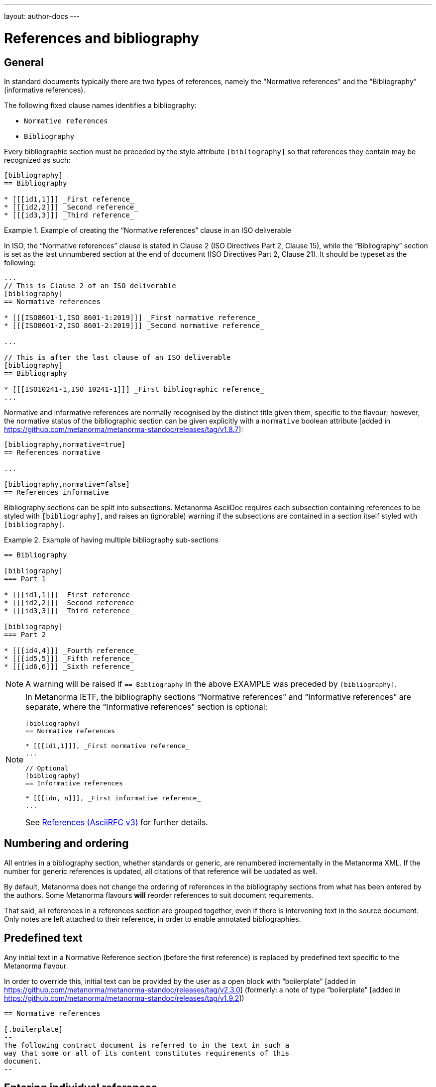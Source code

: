 ---
layout: author-docs
---

= References and bibliography

== General

In standard documents typically there are two types of references, namely
the "`Normative references`" and the "`Bibliography`" (informative references).

The following fixed clause names identifies a bibliography:

* `Normative references`
* `Bibliography`


Every bibliographic section must be preceded by the style attribute
`[bibliography]` so that references they contain may be recognized as such:

[source,asciidoc]
----
[bibliography]
== Bibliography

* [[[id1,1]]] _First reference_
* [[[id2,2]]] _Second reference_
* [[[id3,3]]] _Third reference_
----

[example]
.Example of creating the "`Normative references`" clause in an ISO deliverable
====
In ISO, the "`Normative references`" clause is stated in
Clause 2 (ISO Directives Part 2, Clause 15), while the "`Bibliography`"
section is set as the last unnumbered section at the end of document
(ISO Directives Part 2, Clause 21). It should be typeset as the following:

[source,asciidoc]
----
...
// This is Clause 2 of an ISO deliverable
[bibliography]
== Normative references

* [[[ISO8601-1,ISO 8601-1:2019]]] _First normative reference_
* [[[ISO8601-2,ISO 8601-2:2019]]] _Second normative reference_

...

// This is after the last clause of an ISO deliverable
[bibliography]
== Bibliography

* [[[ISO10241-1,ISO 10241-1]]] _First bibliographic reference_
...
----
====

Normative and informative references are normally recognised by the
distinct title given them, specific to the flavour; however, the normative
status of the bibliographic section can be given explicitly with
a `normative` boolean
attribute [added in https://github.com/metanorma/metanorma-standoc/releases/tag/v1.8.7]:

[source,asciidoc]
----
[bibliography,normative=true]
== References normative

...

[bibliography,normative=false]
== References informative
----

Bibliography sections can be split into subsections.
Metanorma AsciiDoc requires each subsection containing references
to be styled with `[bibliography]`, and raises an (ignorable)
warning if the subsections are contained in a section itself
styled with `[bibliography]`.

[example]
.Example of having multiple bibliography sub-sections
====
[source,asciidoc]
--
== Bibliography

[bibliography]
=== Part 1

* [[[id1,1]]] _First reference_
* [[[id2,2]]] _Second reference_
* [[[id3,3]]] _Third reference_

[bibliography]
=== Part 2

* [[[id4,4]]] _Fourth reference_
* [[[id5,5]]] _Fifth reference_
* [[[id6,6]]] _Sixth reference_
--
====

NOTE: A warning will be raised if `== Bibliography` in the above EXAMPLE was
preceded by `[bibliography]`.

[NOTE]
====
In Metanorma IETF, the bibliography sections "`Normative references`"
and "`Informative references`" are separate, where the
"`Informative references`" section is optional:

[source,asciidoc]
--
[bibliography]
== Normative references

* [[[id1,1]]], _First normative reference_
...

// Optional
[bibliography]
== Informative references

* [[[idn, n]]], _First informative reference_
...

--

See link:/author/ietf/topics/references/[References (AsciiRFC v3)]
for further details.
====

== Numbering and ordering

All entries in a bibliography section, whether standards or generic,
are renumbered incrementally in the Metanorma XML. If the number for
generic references is updated, all citations of that reference will
be updated as well.

By default, Metanorma does not change the ordering of references in the
bibliography sections from what has been entered by the authors.
Some Metanorma flavours *will* reorder references to suit document
requirements.

That said, all references in a references section are grouped together,
even if there is intervening text in the source document. Only notes
are left attached to their reference, in order to enable annotated
bibliographies.

== Predefined text

Any initial text in a Normative Reference section (before the first
reference) is replaced by predefined text specific to the Metanorma flavour.

In order to override this, initial text can be provided by the user
as a open block with "`boilerplate`" [added in https://github.com/metanorma/metanorma-standoc/releases/tag/v2.3.0]
(formerly: a note of type "`boilerplate`" [added in https://github.com/metanorma/metanorma-standoc/releases/tag/v1.9.2])

[source,asciidoc]
----
== Normative references

[.boilerplate]
--
The following contract document is referred to in the text in such a
way that some or all of its content constitutes requirements of this
document.
--
----


== Entering individual references

Bibliographic entries are entered as unordered lists in Metanorma AsciiDoc
within a dedicated clause or section.

A single bibliographic entry must be preceded by a bibliographic anchor, in
_triple brackets_, as shown in the following syntax:

[source,asciidoc]
--
* [[[{anchor},{document identifier or reference tag}]]], _{reference list text}_
--

The following data elements are needed in a reference entry:

* anchor
* document identifier or reference tag
* reference list text

anchor:: a user-defined string that is an internal identifier used  for
cross-referencing within the current document. This string is typically composed
with ASCII characters and hyphens or underscores. Other characters are not
recommended. +
+
WARNING: See link:/author/topics/document-format/text#text-ref-allowed-anchors[Anchor ID syntax]
for allowed characters in anchor IDs.

document identifier:: the authoritative document identifier of the bibliographic item.
Standardized deliverables such as International Standards from ISO and IEC are
assigned authoritative identifiers, such as "ISO 8601-1" or "ISO 8601-1:2019".
This is often used for auto-fetching of bibliographic details (see <<autofetch,auto-fetch>>).
When a document identifier is used, the reference tag is also set to be identical.

reference tag:: a user-defined string used for rendering a mention of this
bibliographic item in the resulting output. This is typically in a format
defined by the user, or publication conventions adopted by the user.
See <<reference-tags>> for more information.

reference list text:: a user-defined, pre-formatted description about the
bibliographic item. This text is either formatted according to ISO 690:2021, or
publication conventions like MLA, APA or the Chicago Manual of Style.
If encoded in the ISO 690:2021 format, the resulting citation will be a
machine-readable one.


== Best practice

There are myriad ways of entering bibliographic references as shown in
<<entering-refs>>.

As best practice, we recommend the following order of entering bibliographic
references, only using a later method if the former method does not:

. <<autofetch>>
.. <<auto-pubid-lookup>>
.. <<auto-crossref-lookup>>
.. <<auto-isbn-lookup>>
. Manual encoding
.. <<annotated-spans>>
.. <<asciibib>>
.. <<preformatted-citation>>


It is strongly recommended that the <<autofetch,automatic fetching>> method be
used for data consistency, correctness, and the ease of use whenever possible.

If automatic fetching is not available for a particular reference, and if
machine-readability or accurate rendering is important, either
use <<annotated-spans,annotated citation spans>> or <<asciibib,AsciiBib>> for
entering structured and detailed bibliographic information within a document.

The basic form of a reference is a
<<pre-formatted reference,pre-formatted reference>>, which relies on the user to
supply a properly formatted reference.


[[reference-tags]]
== Reference tags

=== Implied reference tags

Bibliographic entries for standards are expected to have the standard
document identifier as the item label. References to well-defined
standards codes use the document identifiers for citations
(e.g. `ISO 20483:2013`).

This is entered as:

[source,asciidoc]
--
* [[[{anchor},{document identifier as reference tag}]]], _{reference list text}_
--

[example]
.Example of implied reference tags
====
[source,asciidoc]
--
* [[[ISO20483,ISO 20483:2013]]], _Cereals and cereal products -- Determination of moisture content -- Reference method_
* [[[ISO6540,ISO 6540:1980]]]. _Maize -- Determination of moisture content (on milled grains and on whole grains)_
--

gets rendered as:

____
* ISO 20483:2013. _Cereals and cereal products -- Determination of moisture content -- Reference method_
* ISO 6540:1980. _Maize -- Determination of moisture content (on milled grains and on whole grains)_
____
====

A well-defined standards code as the item label will by default result in the
reference details for the bibliographic entry being auto-fetched, provided that
auto-fetching has been defined for that class of standard (<<autofetch>>).

=== Overriding fetching

If an individual reference identifier is wrapped in `nofetch()`, the reference details for that
item are not looked up, though other items still will be:

[source,asciidoc]
--
[bibliography]
== Bibliography

* [[[ref1,nofetch(ISO 639-1)]]], ISO 639-1.
* [[[ref2,ISO 639-2]]], ISO 639-2.
--


=== Numeric reference tags

Generic references in bibliographies, as opposed to standards
references, use numbers, which are rendered bracketed, like `[1]`.

This is entered as:

[source,asciidoc]
--
* [[[{anchor},{number}]]], _{reference list text}_
--

[example]
.Example of specifying numeric reference tags
====
[source,asciidoc]
--
* [[[ISO20483,1]]], _ISO 20483:2013 Cereals and cereal products -- Determination of moisture content -- Reference method_
* [[[ISO6540,1]]]. _ISO 6540:1980 Maize -- Determination of moisture content (on milled grains and on whole grains)_
--

gets rendered as:

____
* [1] _ISO 20483:2013 Cereals and cereal products -- Determination of moisture content -- Reference method_
* [2] _ISO 6540:1980 Maize -- Determination of moisture content (on milled grains and on whole grains)_
____
====

NOTE: To indicate usage of the numeric reference system, any number
can be entered into the reference tag field. All references are
automatically re-sorted and auto-incremented during compilation.

Normative references must use either standard document identifiers, or named reference tags.

NOTE: Numeric references cannot be used for entries in normative references, as bibliography numbering starts at 1.
Execution will abort if a numeric reference tag is found in normative references, in order to prevent
numbering confusion [added in https://github.com/metanorma/metanorma-standoc/releases/tag/v1.8.4].


=== Named reference tags

==== General

References can be tagged with user-supplied alphanumeric labels,
in addition to numbers or standard document identifiers.

These are indicated by wrapping the label within the bibliographic
anchor in brackets.

==== Named reference tag with fully specified bibliographic entry

If the reference text is fully specified, and where no auto-fetching of
the bibliographic entry is necessary, a user-supplied label is entered
using the following syntax:

[source,asciidoc]
--
* [[[{anchor},({reference tag})]]], _{reference list text}_
--

NOTE: These alphanumeric labels will not result in the bibliographic
entry being auto-fetched.

[example]
.Sample named reference tag with fully specified bibliographic entry
====
[source,asciidoc]
--
* [[[ISO20483,(CerMoist)]]], _ISO 20483:2013 Cereals and cereal products -- Determination of moisture content -- Reference method_
* [[[ISO6540,(MaiMoist)]]]. _ISO 6540:1980 Maize -- Determination of moisture content (on milled grains and on whole grains)_
--

gets rendered as:

____
* [CerMoist] _ISO 20483:2013 Cereals and cereal products -- Determination of moisture content -- Reference method_
* [MaiMoist] _ISO 6540:1980 Maize -- Determination of moisture content (on milled grains and on whole grains)_
____
====


==== Named reference tag with automatic reference fetching

Users can provide both their own alphanumeric label, and the
well-defined reference identification code for the standards document.

This will result in the bibliographic entry being auto-fetched, so long
as that auto-fetch is supported for that class of references
[added in https://github.com/metanorma/metanorma-standoc/releases/tag/v1.3.15]:

If a named reference is to be auto-fetched, it is entered by prefixing
the named reference tag (in parentheses) to the document identifier:

[source,asciidoc]
--
* [[[{anchor},({reference tag}){reference identification code}]]], _{reference list text}_
--

[[ex-named-ref]]
[example]
.Example of named reference tag fetched automatically
====
[source,adoc]
----
* [[[ISO20483,(CerMoist)ISO 20483]]], _ISO 20483:2013 Cereals and cereal products -- Determination of moisture content -- Reference method_
* [[[ISO6540,(MaiMoist)ISO 6540]]]. _ISO 6540:1980 Maize -- Determination of moisture content (on milled grains and on whole grains)_
----
====

Rich-text formatting is supported within the named reference tag, including
footnotes [added in https://github.com/metanorma/metanorma-standoc/releases/tag/v2.0.3].

This is useful for cases where a cited reference is out-of-date but unsuitable
to be updated.

[example]
.Example of rich-text formatting in named reference tag
====
[source,adoc]
----
* [[[ISO9000,(ISO 9000:2005 footnote:[Superseded by ISO 9000:2015.])ISO 9000:2005]]]
----
====

[example]
.Example of added footnote to a named reference tag (ISO/IEC 17025:2017)
====
[source,adoc]
----
* [[[ISO_IEC_Guide_99_2007,(ISO/IEC Guide 99:2007 footnote:[Also known as JCGM 200])ISO/IEC Guide 99:2007]]]

* [[[ISO_IEC_17000_2004,ISO/IEC 17000:2004]]]
----

.Footnote in ISO/IEC 17025:2017 on ISO/IEC Guide 99:2007
image::/assets/author/topics/document-format/bibliography/ref-with-footnote.png[Footnote in ISO/IEC 17025:2017 on ISO/IEC Guide 99:2007]
====

WARNING: It is strongly advised not to use rich-text formatting within named
reference tags, as it can lead to unexpected results and problems with
copy-pasting.

==== Numeric reference tag with automatic reference fetching

An automatically-fetched reference can be assigned a numeric reference tag, by
using the same previous method with the sole difference of putting a number
instead of a name.

This approach is useful when working with flavors whose reference system is
named by default, such as ITU.

[example]
.Example of numeric reference tag with automatic fetching
====
[source,adoc]
----
* [[[h760,(1)ITU-T H.760]]] Recommendation ITU-T H.760 (2009), _Overview of multimedia application frameworks for IPTV services_.

* [[[x1255,(1)ITU-T X.1255]]] Recommendation ITU-T X.1255 (2013), _Framework for discovery of identity management information_.
----
====

NOTE: Any number can be entered between the parentheses.
The references will be incrementally re-sorted according to standard drafting
rules specified by the flavor during compilation.

NOTE: In the case of encoding bibliography items in ISO deliverables, this
practice is not necessary -- the reference system used in the bibliography of
ISO deliverables is already numeric by default. Numeric tags do not need to be
explicitly specified.

[[entering-refs]]
== Entering bibliographic references

[[autofetch]]
=== Automatic fetching via Relaton ("auto-fetch")

==== General

https://www.relaton.org/[Relaton] can fetch bibliographic entries
for any standards known to have online bibliographic databases.

Any bibliographic entry recognized through its document identifier prefix
will by default have its bibliographic entry fetched by the appropriate
Relaton extension.

The fetched data overrides any content about the item provided in the document,
since the online bibliography is treated as the source of truth for that
standards document.

[[auto-pubid-lookup]]
==== Standards identifier / Document identifier lookup

The format of the standard identifier required for automatic lookup is documented at
link:/author/topics/building/reference-lookup/[Automatic reference lookup].

NOTE: Currently Metanorma supports auto-fetching document identifiers supported
by Relaton, see https://www.relaton.org/guides/[here] for the full list.

[example]
.Example of specifying an auto-fetched reference
====
The following will trigger auto-fetching:

[source,asciidoc]
--
* [[[ref1,ISO 20483]]]
--

and gets rendered as:

____
ISO 20483:2013. _Cereals and cereal products -- Determination of moisture content -- Reference method_
____
====

[[auto-crossref-lookup]]
==== DOI identifier lookup

DOI identifiers are supported as auto-fetch targets [added in
https://github.com/relaton/relaton-cli/releases/tag/v1.14.0] through the
Crossref bibliographic information service.

This means that any book, journal article, conference paper or dataset that has
a DOI and bibliographic information at Crossref can be cited by providing its
DOI identifier as its bibliographic tag. Metanorma will import the bibliographic
details of the reference from Relaton and format them in the required format of
the current Metanorma flavour.

This is triggered by an identifier string prefixed with `doi:` or `DOI `,
followed by the full DOI identifier.

[example]
.Example of specifying an auto-fetched DOI reference
====
The following will trigger auto-fetching:

[source,asciidoc]
--
* [[[ref1,doi:10.1045/november2010-massart]]]
--

and gets rendered as:

____
Massart D., Shulman E., Nicholas N., Ward N., &#x26; Bergeron F. Taming the Metadata Beast: ILOX. _D-Lib Magazine_ Vol. 16 No. 11/12. November 2010. Available from: link:http://dx.doi.org/10.1045/november2010-massart"
____
====

[[auto-isbn-lookup]]
==== ISBN identifier lookup

ISBN identifiers are supported as auto-fetch targets [added in
https://github.com/relaton/relaton-cli/releases/tag/v1.14.0] through the
OpenLibrary API
service [added in https://github.com/relaton/relaton-cli/releases/tag/v1.17.2].

This is triggered by an identifier string prefixed with `isbn:` or `ISBN `,
with the number following the ISBN-10 or ISBN-13 number, with or without dashes.

[example]
.Example of specifying an auto-fetched ISBN reference
====
The following will trigger auto-fetching:

[source,asciidoc]
--
* [[[ref1,ISBN 978-0-12-064481-0]]]
--

and gets rendered as:

____
Arvo, J. _Graphics gems II_. 1991. Boston, London: AP Professional.
____
====


=== Automatic fetching of joint publications

Metanorma recognises two types of joint publication:

* Joint publications proper (or merged publications), in which the one document
is considered to be published simultaneously by two different standards bodies.
+
In the case of ISO and IEC, there are longstanding partnerships with each other
and with IEC, and this is reflected in the identifier assigned by the standards
organisation (e.g. ISO/IEC DIR 1).
+
In other cases, the document is assigned a different identifier by each of the
standards organisations involved, but it is still considered to be the same
publication, and is described in a single bibliographic entry.

* Dual publications, for which the publications are treated as separate
bibliographic entries, listed together with phrasing like "also published as:".
+
In dual publications, the publications are regarded as separate activities with
separate metadata, rather than a joint coordinated responsibility.
+
In case the partnership is not acknowledged in the document identifier (the documents are assigned
two separate identifiers), the two separate bibliographic entries can still be fetched by Relaton,
and brought together in the Metanorma
bibliography [added in https://github.com/metanorma/metanorma-standoc/releases/tag/v2.6.1].

* `[[[anchor,merge(CODE1, CODE2)]]]` merges together the two bibliographic
entries fetched under `CODE1` and `CODE2`: the bibliographic entry is that of
`CODE1`, but the publication information of `CODE2` (the publishing organisation
and the distinct document identifier) are added to the entry.
+
.Rendering of a jointly published bibliographic item
====
ISO 10712 | ITU-R 232. _ISO title of document_.
International Organization for Standardization and International Telecommunications Union.
====

* `[[[anchor,dual(CODE1, CODE2)]]]` treats the two bibliographic entries separately.
+
.Rendering of a dual-published bibliographic item
====
ISO 10712.
_ISO title of document_. International Organization for Standardization.
Also published as: ITU-R 232. _ITU title of document_. International Telecommunications Union.
====

[[other-databases]]
=== Referencing from a Metanorma collection

Metanorma allows bibliographic entries to be specified for retrieval from a
Metanorma
collection [added in https://github.com/metanorma/metanorma-standoc/releases/tag/v1.4.1].

Details on author/topics/document-format/collections#collection-cross-references
This is achieved with the following syntax:

[source,asciidoc]
--
* [[[anchor,repo:(repository-name/document-entry,document-identifier)]]]
--

This retrieves item `document-entry` from repository `repository-name`; the document
identifier "document-identifier" is retained in order for citations to remain well-formed.

By default, `repo:(repository-name/document-entry)` is left in the Metanorma XML as
a document identifier, of type `repo`; it will typically be resolved in post-processing.

NOTE: The `repo:(...)` function is mutually exclusive to `path:(...)`, they
cannot be used together.

NOTE: Bibliographical information about the entry is *not* auto-fetched via Relaton.


=== Referencing an attachment

Metanorma allows entries to specify file attachments, as described in
link:/author/topics/sections/attachments[Attachments] [added in https://github.com/metanorma/metanorma-standoc/releases/tag/v2.8.10].

This is achieved with the following syntax:

[source,asciidoc]
--
* [[[anchor,attachment:(file location of attachment relative to current file)]]]
--


[[hyperlink-biblio]]
=== Referencing from Metanorma or Relaton files

Metanorma allows bibliographic entries to be specified by either relative or absolute
paths [added in https://github.com/metanorma/metanorma-standoc/releases/tag/v1.4.1],
where a path leads to a Metanorma XML or a Relaton RXL reference file.

This is achieved with the following syntax:

[source,asciidoc]
--
* [[[anchor,path:(hyperlink,document-identifier)]]]
--

As with `repo:()` bibliographic entries, the document identifier
`document-identifier` is retained in order for citations to remain well-formed.

If the hyperlink is local, Metanorma will look for an XML (Metanorma XML) or RXL
(Relaton XML) file at the nominated location with the same filename, and read in
the bibliographic metadata from there.

All citations of this entry in the document (referencing `anchor`) will be
rendered with the hyperlink in HTML.

NOTE: The `path:(...)` function is mutually exclusive to `repo:(...)`, they
cannot be used together.

NOTE: Bibliographical information about the entry is *not* auto-fetched via Relaton.


[[preformatted-citation]]
=== Entering pre-formatted references

For generic references, by default, Metanorma only supports formatted
references, which are given as such in the AsciiDoc source.

[example]
.Example of a pre-formatted reference
====
[source,asciidoc]
----
[bibliography]
== Normative references

* [[[edge_mesh,Edge Mesh]]], Y. SAHNI, J. CAO, S. ZHANG and L. YANG.
_Edge Mesh: A New Paradigm to Enable Distributed Intelligence in Internet of Things_.
In: IEEE Access, vol. 5, pp. 16441-16458, 2017, doi: 10.1109/ACCESS.2017.2739804.
----

This is rendered as:

____
[1] Y. SAHNI, J. CAO, S. ZHANG and L. YANG.
_Edge Mesh: A New Paradigm to Enable Distributed Intelligence in Internet of Things._
In: IEEE Access, vol. 5, pp. 16441-16458, 2017, doi: 10.1109/ACCESS.2017.2739804.
____
====

NOTE: The NIST flavour of Metanorma currently supports rendering of generic
references, on an experimental basis. See the
link:/author/topics/building/reference-lookup[Automatic reference lookup]
topic for more details.

[[annotated-spans]]
=== Annotating pre-formatted references using semantic elements

While a pre-formatted reference is not explicitly broken down into its semantic
components, it may be expedient to mark up segments of the reference
semantically, to provide information which is useful for parsing.

[example]
In order to generate an author-date reference, it is necessary to indicate the
author surnames and publication date.

For that reason, a limited number of span categories can be used to annotate a
pre-formatted
reference [added in https://github.com/metanorma/metanorma-standoc/releases/tag/v2.1.6].

These are not an exhaustive list of bibliographic fields, and if more detail is
required (or a dynamically generated reference is to be generated), one of the
following explicit bibliographic entry methods should be used instead.

The span categories supported are:

`surname`::
Author surname.

`initials`::
Author initials.

`givenname`::
Author given name.

`fullname`::
Combination of author surname and initials or given names, according to strict syntax
(see below) [added in https://github.com/metanorma/metanorma-standoc/releases/tag/v2.3.0]

`organization`::
Corporate author.

`surname.XXX`::
Contributor surname, with role _XXX_ (e.g. _editor_).

`initials.XXX`::
Contributor initials, with role _XXX_ (e.g. _editor_).

`givenname.XXX`::
Contributor given name, with role _XXX_ (e.g. _editor_).

`fullname.XXX`::
Contributor full name, with role _XXX_ (e.g. _editor_).

`organization.XXX`::
Corporate contributor, with role _XXX_ (e.g. _editor_).

`title`::
Title.

`in_title`::
Title of containing bibliographic item. For types `inbook`, `inproceedings`, `incollection`,
the title of the book, proceedings, collection containing the item.

`in_surname`, `in_initials`, `in_givenname`, `in_organization`::
Name of contributor for containing bibliographic item
+
For types `inbook`, `inproceedings`, `incollection`, the author or more usually
editor of the book, proceedings, collection containing the item.
+
So `in_surname.editor`, `in_givenname.editor` give the name of the editor of the
book or proceedings that a paper is included in.

`series`::
Series title. For articles, this is the journal title.

`docid`::
Document identifier.

`docid.XXX`::
Document identifier, of type _XXX_.

`publisher`::
Publisher.

`pubplace`::
Place of publication.

`date`::
Date published. All dates in Metanorma are entered in ISO 8601-1:2019 `YYYY-MM-DD` format.

`date.XXX`::
Date with type _XXX_ (e.g. _published_, _created_, _issued_)

`edition`::
Edition

`version`::
Version

`note`::
Note (can also be used for miscellaneous content)

`uri`::
URI.

`uri.XXX`::
URI, of type _XXX_.

`pages`::
page or page range (e.g. _9_, _9-11_)

`issue`::
issue or issue range (e.g. _9_, _9-11_)

`volume`::
volume or volume range (e.g. _9_, _9-11_)

`type`::
Document type. List of valid document types given in
https://www.relaton.org/model/bibtype/[Relaton model -- Bibitem type].
The type is suppressed from rendering.
+
[example]
_standard_, _book_, _inbook_

NOTE: The surname must always precede the initials or given name for a given author in spans,
to prevent ambiguity and confusion in parsing the reference.
The rendered ordering of initials/given name and surname for the first
and for subsequent names is determined by the flavour reference stylesheet.
So `span:surname[Fields], span:initials:[W.C.]`,
never `span:initials:[W.C.] span:surname[Fields]`.

NOTE: After the first instances of `surname` and either `initials` or
`givenname`, any subsequent instances of `surname` or either `initials` or
`givenname` are interpreted as belonging to a new contributor of the same role.

NOTE: `span:fullname[]` is intended as a convenience method to substitute
`span:surname[]`, `span:initials[]`, `span:givenname[]` in a single macro. It
has a strict syntax, and any special cases need to be marked up with the
separate, explicit name parts instead:

* The surname is a single word (space-delimited), occurring at the end.
See the examples below.
+
`span:fullname[A. D. Navarro Cortez]`::: surname is _Cortez_.
`span:initials[A. D.] span:surname[Navarro Cortez]`::: surname is _Navarro Cortez_.
`span:fullname[A. D. Navarro-Cortez]`::: surname is _Navarro-Cortez_.

* Anything before the surname is a given name. So in
`span:fullnamename[J. Edgar Hoover]`, both _J._ and _Edgar_ are processed as given names.

* If everything before the surname ends in a full stop, they are all deemed
initials. So in `span:fullname[A. D. Navarro Cortez]`, _A. D._ are parsed as initials.

[example]
.Example encoding of a bibliographic item inline with semantic markup
====
[source,asciidoc]
----
* [[[A, B]]],
  span:surname[Wozniak], span:initials[S.], span:surname[Jobs], span:givenname[Steve],
    & surname:[Hoover], span:initials[J.] span:givenname[Edgar].
  span:date.issued[1991].
  span:date[1996].
  span:title[_Work_].
  In span:in_surname.editor[Gates], span:in_initials.editor[W. H] &
  span:in_organization[UNICEF],
  span:in_title[Collected Essays].
  _span:series[Bibliographers Anonymous]._
  span:docid.ISO[ISO 1234].
  span:pubplace[Geneva]:
  span:publisher[International Standardization Organization].
  span:uri.citation[http://www.example.com].
  vol. span:volume[5],
  pp. span:pages[2-21]
  span:type[inbook]
----
====

Note the distinction in the example between Wozniak and Jobs (authors of the paper),
and Gates and UNICEF (editors of the book including the paper). Similarly, note the
distinction between the title of the paper (_Work_), and the title of the book including
the paper (_Collected Essays_).

After the first instances of `surname` and either `initials` or `givenname`, any
subsequent instance of `surname` is
interpreted as belonging to a new contributor of the same role.

Any given names and surnames MUST follow the surname that they relate to. If the names
are ordered differently between the first and subsequent name, e.g. _Wozniak, S. & Steve Jobs_,
that will be taken care of in rendering: they cannot be annotated in that way.

[NOTE]
--
For presentations,

* `title` is the title of the presentation
* `series` is the title of the conference
* `organization.distributor` is the organizer of the conference
--

[IMPORTANT]
--
The rendering of different bibliographic types is quite different in the various
stylesheets that SDOs follow, and strange things will happen if Metanorma gets
the bibliographic type wrong.

Under Metanorma, the default bibliographic type is `standard`, and most SDOs
render standards in bibliographies with very little data (no author, no
publisher, no date outside of the document identifier, and so on).

If you use this notation to enter any document other than a standard, you *must*
specify the type of document, using `span:type[]`.
--

=== Last access date auto-retrieval and override

Metanorma supports auto-retrieval of URLs in order to set the "last accessed"
date for a bibliographic item with URL.

This is performed through the `relaton-render` gem, where the URLs in the
reference will be tried for access, and Metanorma styles the result to align to
the flavour's bibliographical stylesheet.

[example]
Append `span:date.accessed[2020-01-01]` at the end of the reference.

If your flavour requires date last accessed to be supplied for references with
URLs, you should use `date.accessed[...]` to do so.

If you do not do so, Metanorma will try to access the URLs in the reference
automatically.

If the URI is not accessible, no date last accessed will be given.

Typically, SDO expectation is that authors should provide dates last accessed
for references they have reviewed themselves.


[[emebd-citation]]
=== Overriding auto-fetched reference fields

The bibliographic `span:...[]` notation can be used to emend bibliographic
entries fetched through
Relaton [added in https://github.com/metanorma/metanorma-standoc/releases/tag/v2.3.4].

NOTE: This is particularly important for DOI auto-fetched information, as the
Crossref records are of variable quality, and often lack crucial information for
citations.

* Data encoded in the title following the bibliographic anchor with `span:[]` is
used to supplement auto-fetched information.

* If the `span` information presents information absent in the fetched record,
it is added to the record.

* If the `span` information presents information corresponding in the fetched
record, it overwrites it.

* Information is broken down by type:

** If an identifier, or URI, or date is of a given type, it overwrites only
identifiers of the same type in the fetched record
(e.g. `span:docid.BSI[BSI EN 8000]`, `span:date.published[2010]`).

** The same applies to contributors: contributors of a given type overwrite only
contributors of the same type in the fetched record.

** For document identifiers, you will need the type of the SDO issuing the
document, which is typically the standard organization abbreviation. Look at the
Semantic XML of the document for the currently fetched document, to make sure.

* Information is replaced, not additive.
+
[example]
If there are multiple authors in the fetched record, they are replaced by the
listing of multiple authors in the bibliographic spans.

To illustrate, the following citation modifies the record fetched from Crossref.

.Metanorma bibliographic entry with DOI identifier fetch and data override
[source,asciidoc]
----
* [[[ref1,doi:10.1045/november2010-massart]]],
  span:surname.author[Johnson], span:givenname.author[Boris],
  span:pages[8-10],
  span:date.published[2021]
----

The modifications are:

* The pages span are added to the source record, which contains volume and issue
information, but no page information.

* The authors listed for the source record are overwritten by the single author
"Boris Johnson".

* The date published is overwritten by the new date 2021. The date the article
was issued, by contrast, is left alone.

[[bibtex]]
=== Importing bibliographic records from other formats
Metanorma can import files containing bibliographic records in other
formats [added in https://github.com/metanorma/metanorma-standoc/releases/tag/v2.2.9].
To date, only Bibtex is supported.

In order to specify an external Bibtex file, use the `relaton-data-source` document
attribute:

[source,asciidoc]
----
:relaton-data-source: path/to/bibtex-file
----

In order to specify multiple external Bibtex files, use `relaton-data-source-{id}`
document attributes, where the value of `{id}` is the source identifier
used to differentiate each import file:

[source,asciidoc]
----
:relaton-data-source-bib1: path/to/first/bibtex-file
:relaton-data-source-bib2: path/to/second/bibtex-file
----

References to a bibliographic item imported this way are expressed in the bibliography
with the bibliographic anchor `local-file(SOURCE, KEY)`, where `SOURCE` is the name
of the source identifier for the import file, and `KEY` is the identifier of the
reference in the import file. So given the import statements above,

[source,asciidoc]
----
== Bibliography
* [[[ref1, local-file(bib1, tc211)]]]
----

will import the reference inside the Bibtex file `path/to/first/bibtex-file`
(the value of `relaton-data-source-bib1`) that starts as e.g.

[source]
----
@book{tc211
  ...
}
----

If only one file was imported through `relaton-data-source`, the source identifier
is omitted (or else "default" is used):

[source,asciidoc]
----
== Bibliography
* [[[ref1, local-file(tc211)]]]
----

[[asciibib]]
=== Entering with AsciiBib

Bibliographic entries can be entered in the AsciiBib format.

AsciiBib is a bibliography entry format that uses AsciiDoc definition lists to
capture the structure of Relaton XML.

This approach is documented in
https://www.relaton.org/asciibib/[relaton.org].

[example]
.Example of entering an entry using AsciiBib (ISO 123) with an AsciiBib ID
====
[source,asciidoc]
--
[bibliography]
== Normative references

[%bibitem]
=== Rubber latex -- Sampling
id:: iso123
docid::
type::: ISO
id::: ISO 123
docid::
type::: ABC
id::: 32784
type:: standard
--
====

The `id` attribute of `%bibitem` clauses (the anchor of the clause) can be
overridden by a Metanorma AsciiDoc anchor on the
clause [added in https://github.com/metanorma/metanorma-standoc/releases/tag/v1.6.1].

This can be required for Metanorma AsciiDoc to process cross-references correctly.

NOTE: Metanorma AsciiDoc anchors must not be preceded by `_`, as Metanorma
AsciiDoc uses that to indicate anchors it inserts automatically, which are not
supplied in the source.

[example]
.Example of entering an entry using AsciiBib (ISO 123) with an AsciiDoc anchor
====
[source,asciidoc]
--
[bibliography]
== Normative references

[[iso123]]
[%bibitem]
=== Rubber latex -- Sampling
id:: iso123
docid::
type::: ISO
id::: ISO 123
docid::
type::: ABC
id::: 32784
type:: standard
--
====

=== Suppressing display

It is expected that if a citation is made in the main body of the document, its
corresponding reference will be included in the bibliography. It is however
possible to suppress display of that reference in the bibliography, by wrapping
it in
`hidden()` [added in https://github.com/metanorma/metanorma-standoc/releases/tag/v1.11.4].

[source,asciidoc]
--
[bibliography]
== Bibliography

* [[[ref1,hidden(ISO 639-1)]]], ISO 639-1.
* [[[ref2,ISO 639-2]]], ISO 639-2.
--

=== Entering with Relaton XML (EXPERT only)

WARNING: This functionality is strongly discouraged due to the ease of breaking
the resulting Metanorma XML. It is useful only for limited use cases and
only intended for experts.

Bibliographic entries can also be given as raw https://www.relaton.org[Relaton XML],
in an AsciiDoc passthrough block.

Of course, any Relaton XML BibItem entries need to be valid, and using correct
`id` attributes.

[example]
.Example of entering an entry using Relaton XML (ISO 1)
====
[source,asciidoc]
--
[bibliography]
== Normative references

++++
<bibitem id="doc1">
<docidentifier>ISO 1</docidentifier>
<title>Geometrical product specifications (GPS) -- Standard reference temperature for the specification of geometrical and dimensional properties</title>
</bibitem>
++++
--
====


== Reference processing flags

=== General

Various processing flags can be entered at the document identifier element to
specify different reference processing behaviour. All such flags are optional.

Reference processing flags need to be entered according to the following pattern
(in this order):

[source,adoc]
----
[[[{anchor},nofetch(hidden(dropid({document identifier or reference tag})))]]]
----

`nofetch()`:: Disable automatic lookup of references. See <<disable-auto-fetch>>

`hidden()`:: Do not show this item in the bibliography. See <<hidden-citations>>.

`dropid()`:: Do not display the document identifier. See <<dropid>>.


NOTE: The `repo:()` and `path:()` functions are to be entered as document
identifiers in this pattern.

[[disable-auto-fetch]]
=== Disable auto-fetch with `nofetch()`

See link:/author/topics/building/reference-lookup/#nofetch[Automatic reference lookup: Disabling automatic lookup].


[[dropid]]
=== Ignoring document identifiers with `dropid()`

The document identifier is critical to formulating both citations and
bibliographies. There are times, however, where the supplied document identifier
is to be ignored in bibliographies.

When a manual bibliographic item is entered (not auto-fetched),
with a user-defined anchor and the document identifier in triple brackets,
followed by bibliographic details provided as text.

In this case, the bibliographic item is rendered with the document identifier
placed in brackets after the provided bibliographic details, as it is shown in
<<dropid-example-1>>.

[[dropid-example-1]]
[example]
.Example of a manually-entered bibliographic item with document identifier shown after bibliographic details
====
[source,asciidoc]
----
* [[[id1,ELOT 743]]], _Transliteration of Greek into Roman script._
----

Notice that the document identifier is placed in brackets after the provided
bibliographic details:

____
[1] _Transliteration of Greek into Roman script._ [ELOT 743]
____
====

There are situations where it is useful to suppress the document identifier in
the bibliography, for example:

* the bibliographic item is not a standard, so the identifier should not be
used;

* there is no authoritative form for the document identifier for this
bibliographic item.

The `dropid()` [added in https://github.com/metanorma/metanorma-standoc/releases/tag/v2.1.4]
citation processing flag can be used to suppress the appearance of the document
identifier in the bibliography.

[example]
.Example of using `dropid(...)` to drop rendering of a document identifier in the bibliography
====
[source,asciidoc]
----
* [[[id1,dropid(GIBBON)]]], Gibbon, Edward. 1776-1789. _Decline and fall of the Roman Empire._ London: Strahan & Cadell.
----

The resulting rendering omits the document identifier:

____
[1] Gibbon, Edward. 1776-1789. _Decline and fall of the Roman Empire._ London: Strahan & Cadell.
____
====



[[hidden-citations]]
=== Hiding citations with `hidden()`

It is possible to add a citation to a document while suppressing its rendering
in all rendered outputs.

This is done so that the Metanorma Semantic XML will still contain information
about the citation, and can use it, for instance, to populate cross-references
to that document.

A hidden citation can be added to a Metanorma document by wrapping the reference
tag in `hidden(...)`. [added in https://github.com/metanorma/metanorma-standoc/releases/tag/v2.0.0]

[example]
.Example of hiding a named reference (ISO 8601-1:2019)
====
The following encoding will hide the particular bibliographic reference.

[source,asciidoc]
--
[bibliography]
== Normative references

* [[[iso86011,hidden(ISO 8601-1:2019)]]]
--
====

=== CSV notation

The notation shown up to this point for reference processing flags has the
potential of being too complicated to parse, if deeply nested or if the
parentheses of flags are combined with the parentheses of user-supplied labels
or of "all parts".

For that reason, an alternative notation is supported, involving key/value pairs
delimited by comma and equals signs in the anchor label [added in https://github.com/metanorma/metanorma-standoc/releases/tag/v2.4.4].

For example, the following two references are equivalent:

[source,asciidoc]
----
[bibliography]
== Normative references

* [[[iso8601_1,nofetch((Date-Time)ISO 8601-1:2019)]]], _Date and time — Representations for information interchange — Part 1: Basic rules_
* [[[iso8601_1a,nofetch=true,usrlabel=Date-Time,code=ISO 8601-1:2019]]], _Date and time — Representations for information interchange — Part 1: Basic rules_
----

The CSV-based notation has the following keys:

`nofetch`:: `true`|`false`
`hidden`:: `true`|`false`
`dropid`:: `true`|`false`
`local-file`:: (filename of local Relaton cache)
`repo`:: (repository name)/(document entry)
`path`:: (file path)
`number`:: (number, for a numeric ID of a citation)
`usrlabel`:: (user-supplied label of reference)
`code`:: (authoritative identifier of reference)

If no key is supplied in the CSV entry, it is assumed to be a code; e.g. `nofetch=true,usrlabel=Date-Time,ISO 8601-1:2019`
is interpreted as `nofetch=true,usrlabel=Date-Time,code=ISO 8601-1:2019`.
